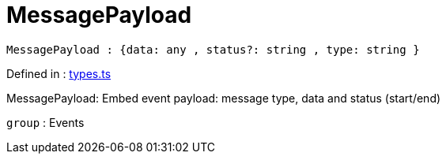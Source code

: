 :toc: true
:toclevels: 2
:page-title: MessagePayload
:page-pageid: Type alias/MessagePayload
:page-description: MessagePayload: Embed event payload: message type, data and status (start/end)

= MessagePayload

[source, js]
----
MessagePayload : {data: any , status?: string , type: string }
----

Defined in : link:https://github.com/thoughtspot/visual-embed-sdk/blob/main/src/types.ts#L622[types.ts, window=_blank]

MessagePayload: Embed event payload: message type, data and status (start/end)



`group` : Events



